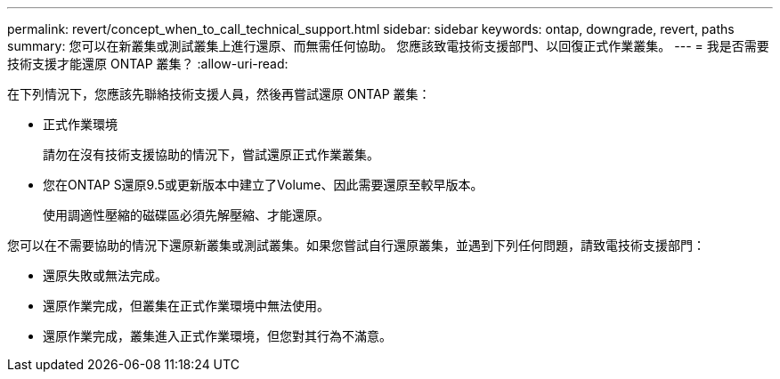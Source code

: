---
permalink: revert/concept_when_to_call_technical_support.html 
sidebar: sidebar 
keywords: ontap, downgrade, revert, paths 
summary: 您可以在新叢集或測試叢集上進行還原、而無需任何協助。  您應該致電技術支援部門、以回復正式作業叢集。 
---
= 我是否需要技術支援才能還原 ONTAP 叢集？
:allow-uri-read: 


[role="lead"]
在下列情況下，您應該先聯絡技術支援人員，然後再嘗試還原 ONTAP 叢集：

* 正式作業環境
+
請勿在沒有技術支援協助的情況下，嘗試還原正式作業叢集。

* 您在ONTAP S還原9.5或更新版本中建立了Volume、因此需要還原至較早版本。
+
使用調適性壓縮的磁碟區必須先解壓縮、才能還原。



您可以在不需要協助的情況下還原新叢集或測試叢集。如果您嘗試自行還原叢集，並遇到下列任何問題，請致電技術支援部門：

* 還原失敗或無法完成。
* 還原作業完成，但叢集在正式作業環境中無法使用。
* 還原作業完成，叢集進入正式作業環境，但您對其行為不滿意。


